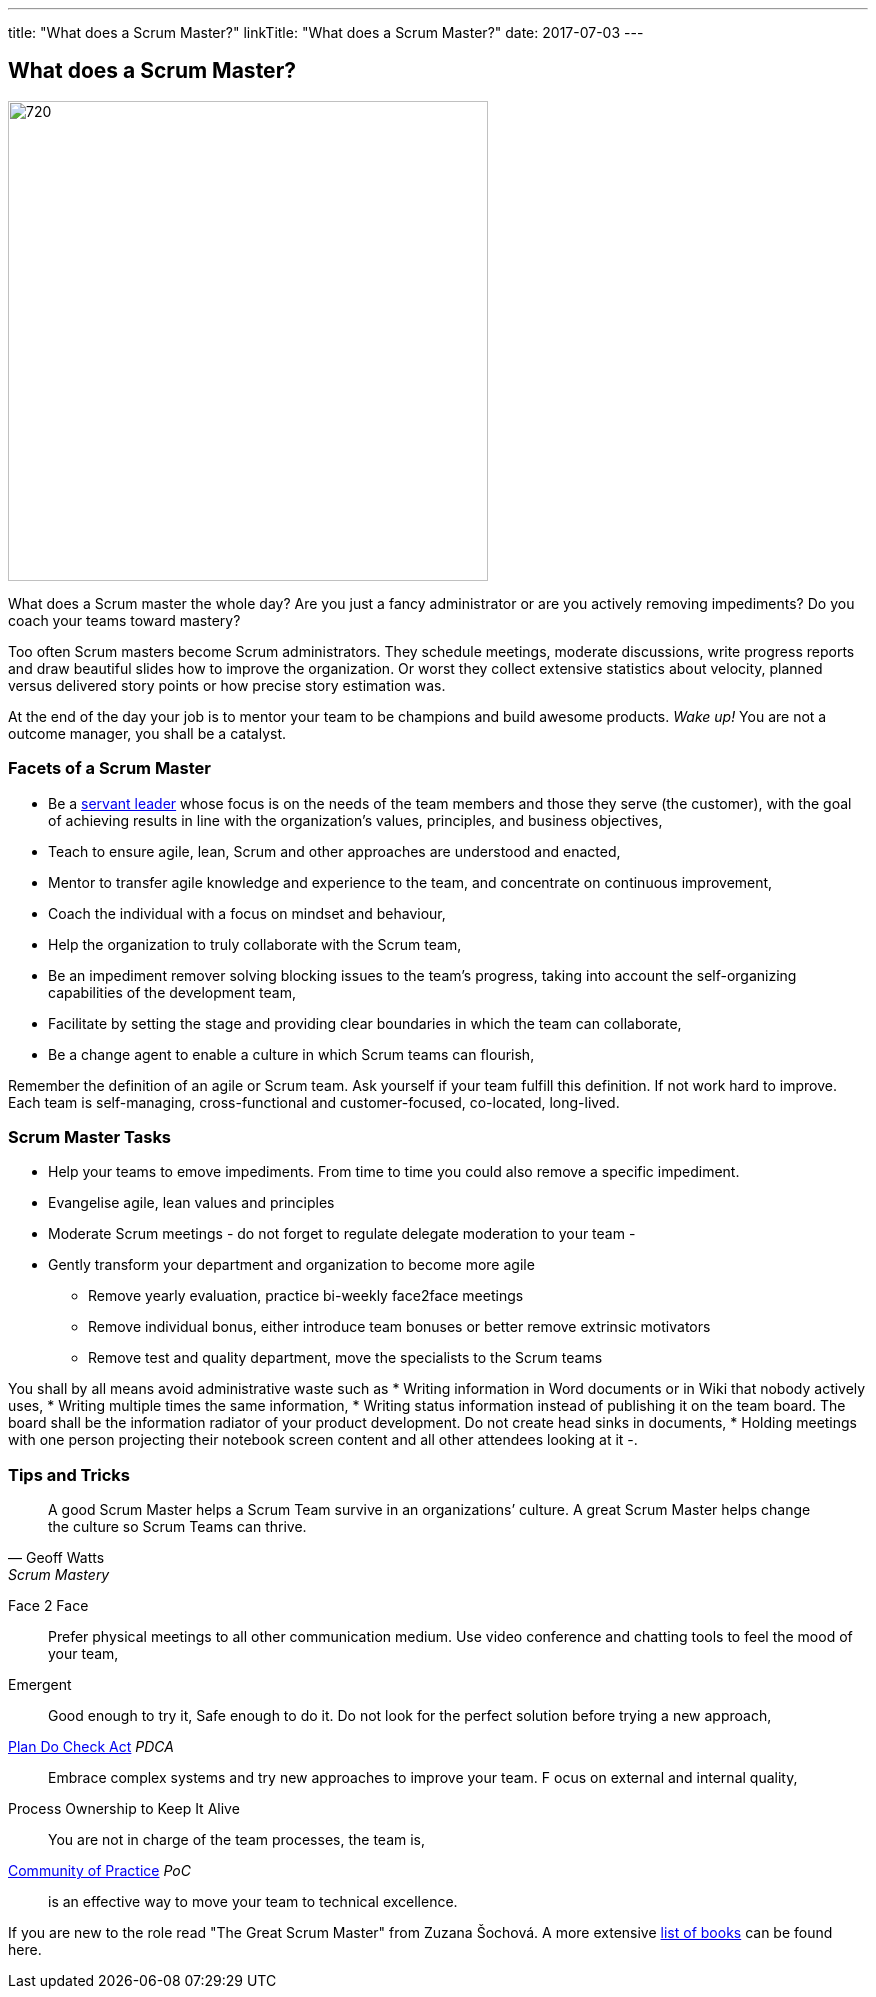 ---
title: "What does a Scrum Master?"
linkTitle: "What does a Scrum Master?"
date: 2017-07-03
---

== What does a Scrum Master?
:author: Marcel Baumann
:email: <marcel.baumann@tangly.net>
:homepage: https://www.tangly.net/
:company: https://www.tangly.net/[tangly llc]
:copyright: CC-BY-SA 4.0

image::2017-07-01-head.jpg[720, 480, role=left]
What does a Scrum master the whole day?
Are you just a fancy administrator or are you actively removing impediments?
Do you coach your teams toward mastery?

Too often Scrum masters become Scrum administrators.
They schedule meetings, moderate discussions, write progress reports and draw beautiful slides how to improve the organization.
Or worst they collect extensive statistics about velocity, planned versus delivered story points or how precise story estimation was.

At the end of the day your job is to mentor your team to be champions and build awesome products.
_Wake up!_ You are not a outcome manager, you shall be a catalyst.

=== Facets of a Scrum Master

* Be a https://en.wikipedia.org/wiki/Servant_leadership[servant leader] whose focus is on the needs of the team members and those they serve (the customer),
with the goal of achieving results in line with the organization’s values, principles, and business objectives,
* Teach to ensure agile, lean, Scrum and other approaches are understood and enacted,
* Mentor to transfer agile knowledge and experience to the team, and concentrate on continuous improvement,
* Coach the individual with a focus on mindset and behaviour,
* Help the organization to truly collaborate with the Scrum team,
* Be an impediment remover solving blocking issues to the team’s progress, taking into account the self-organizing capabilities of the development team,
* Facilitate by setting the stage and providing clear boundaries in which the team can collaborate,
* Be a change agent to enable a culture in which Scrum teams can flourish,

Remember the definition of an agile or Scrum team.
Ask yourself if your team fulfill this definition.
If not work hard to improve.
Each team is self-managing, cross-functional and customer-focused, co-located, long-lived.

=== Scrum Master Tasks

* Help your teams to emove impediments.
 From time to time you could also remove a specific impediment.
* Evangelise agile, lean values and principles
* Moderate Scrum meetings - do not forget to regulate delegate moderation to your team -
* Gently transform your department and organization to become more agile
** Remove yearly evaluation, practice bi-weekly face2face meetings
** Remove individual bonus, either introduce team bonuses or better remove extrinsic motivators
** Remove test and quality department, move the specialists to the Scrum teams

You shall by all means avoid administrative waste such as
* Writing information in Word documents or in Wiki that nobody actively uses,
* Writing multiple times the same information,
* Writing status information instead of publishing it on the team board.
 The board shall be the information radiator of your product development.
 Do not create head sinks in documents,
* Holding meetings with one person projecting their notebook screen content and all other attendees looking at it -.

=== Tips and Tricks

[quote, Geoff Watts, Scrum Mastery]
____
A good Scrum Master helps a Scrum Team survive in an organizations’ culture.
A great Scrum Master helps change the culture so Scrum Teams can thrive.
____


Face 2 Face::
 Prefer physical meetings to all other communication medium.
 Use video conference and chatting tools to feel the mood of your team,
Emergent::
  Good enough to try it, Safe enough to do it.
  Do not look for the perfect solution before trying a new approach,
https://en.wikipedia.org/wiki/PDCA[Plan Do Check Act] _PDCA_::
 Embrace complex systems and try new approaches to improve your team. F
 ocus on external and internal quality,
Process Ownership to Keep It Alive::
 You are not in charge of the team processes, the team is,
https://en.wikipedia.org/wiki/Community_of_practice[Community of Practice] _PoC_::
 is an effective way to move your team to technical excellence.

If you are new to the role read "The Great Scrum Master" from Zuzana Šochová. A more extensive
link:../../2017/list-of-agile-and-lean-books-for-software-engineers-or-students[list of books] can be found here.
